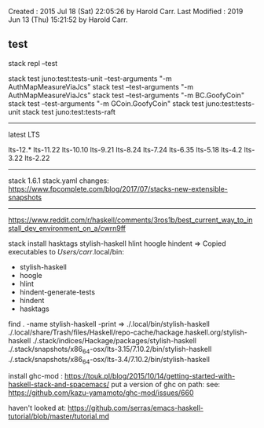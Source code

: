 Created       : 2015 Jul 18 (Sat) 22:05:26 by Harold Carr.
Last Modified : 2019 Jun 13 (Thu) 15:21:52 by Harold Carr.

** test

# add test directory to paths
stack repl --test

# selectively run tests
stack test juno:test:tests-unit --test-arguments "-m AuthMapMeasureViaJcs"
stack test --test-arguments "-m AuthMapMeasureViaJcs"
stack test --test-arguments "-m BC.GoofyCoin"
stack test --test-arguments "-m GCoin.GoofyCoin"
stack test juno:test:tests-unit
stack test juno:test:tests-raft

------------------------------------------------------------------------------
latest LTS

lts-12.*
lts-11.22
lts-10.10
lts-9.21
lts-8.24
lts-7.24
lts-6.35
lts-5.18
lts-4.2
lts-3.22
lts-2.22

------------------------------------------------------------------------------

stack 1.6.1 stack.yaml changes:
https://www.fpcomplete.com/blog/2017/07/stacks-new-extensible-snapshots

------------------------------------------------------------------------------

https://www.reddit.com/r/haskell/comments/3ros1b/best_current_way_to_install_dev_environment_on_a/cwrn9ff

stack install hasktags stylish-haskell hlint hoogle hindent
=> Copied executables to /Users/carr/.local/bin:
- stylish-haskell
- hoogle
- hlint
- hindent-generate-tests
- hindent
- hasktags

find . -name stylish-haskell -print
=>
./.local/bin/stylish-haskell
./.local/share/Trash/files/Haskell/repo-cache/hackage.haskell.org/stylish-haskell
./.stack/indices/Hackage/packages/stylish-haskell
./.stack/snapshots/x86_64-osx/lts-3.15/7.10.2/bin/stylish-haskell
./.stack/snapshots/x86_64-osx/lts-3.4/7.10.2/bin/stylish-haskell

install ghc-mod : https://touk.pl/blog/2015/10/14/getting-started-with-haskell-stack-and-spacemacs/
put a version of ghc on path: see: https://github.com/kazu-yamamoto/ghc-mod/issues/660

haven't looked at: https://github.com/serras/emacs-haskell-tutorial/blob/master/tutorial.md
